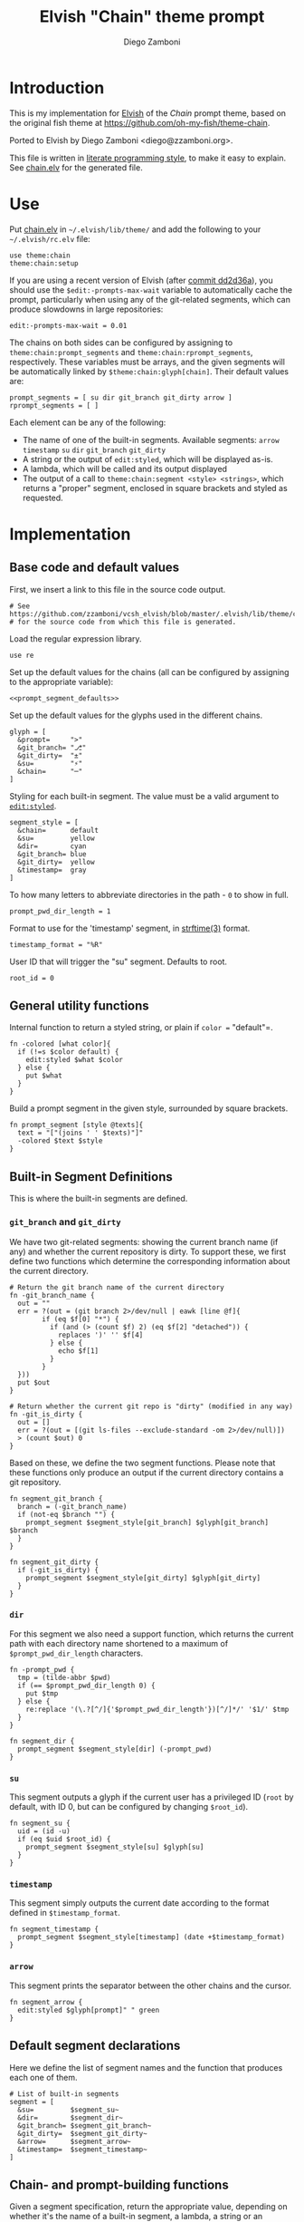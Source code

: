 #+PROPERTY: header-args:elvish :tangle chain.elv
#+PROPERTY: header-args :mkdirp yes :comments no 

#+TITLE:  Elvish "Chain" theme prompt
#+AUTHOR: Diego Zamboni
#+EMAIL:  diego@zzamboni.org

* Introduction

  This is my implementation for [[http://elvish.io][Elvish]] of the /Chain/ prompt theme,
  based on the original fish theme at
  https://github.com/oh-my-fish/theme-chain.

  Ported to Elvish by Diego Zamboni <diego@zzamboni.org>.

  This file is written in [[http://www.howardism.org/Technical/Emacs/literate-programming-tutorial.html][literate programming style]], to make it easy
  to explain. See [[file:chain.elv][chain.elv]] for the generated file.

* Use

  Put [[file:chain.elv][chain.elv]] in =~/.elvish/lib/theme/= and add the following to your =~/.elvish/rc.elv= file:

  #+BEGIN_SRC elvish :tangle no
    use theme:chain
    theme:chain:setup
  #+END_SRC

  If you are using a recent version of Elvish (after [[https://github.com/elves/elvish/commit/dd2d36a6d346372593163718e9465503d307fc47#diff-b50c0ed36c6482d1373be5e2a68bf0daR165][commit dd2d36a]]),
  you should use the =$edit:-prompts-max-wait= variable to
  automatically cache the prompt, particularly when using any of the
  git-related segments, which can produce slowdowns in large
  repositories:

  #+BEGIN_SRC elvish :tangle no
    edit:-prompts-max-wait = 0.01
  #+END_SRC

  The chains on both sides can be configured by assigning to
  =theme:chain:prompt_segments= and =theme:chain:rprompt_segments=,
  respectively. These variables must be arrays, and the given segments
  will be automatically linked by =$theme:chain:glyph[chain]=. Their
  default values are:

  #+NAME: prompt_segment_defaults
  #+BEGIN_SRC elvish :tangle no
    prompt_segments = [ su dir git_branch git_dirty arrow ]
    rprompt_segments = [ ]
  #+END_SRC

  Each element can be any of the following:

  - The name of one of the built-in segments. Available segments:
    =arrow= =timestamp= =su= =dir= =git_branch= =git_dirty=
  - A string or the output of =edit:styled=, which will be displayed
    as-is.
  - A lambda, which will be called and its output displayed
  - The output of a call to =theme:chain:segment <style> <strings>=,
    which returns a "proper" segment, enclosed in square brackets and
    styled as requested.

* Implementation

** Base code and default values

   First, we insert a link to this file in the source code output.

   #+BEGIN_SRC elvish
     # See https://github.com/zzamboni/vcsh_elvish/blob/master/.elvish/lib/theme/chain.org
     # for the source code from which this file is generated.
   #+END_SRC

   Load the regular expression library.

   #+BEGIN_SRC elvish
     use re
   #+END_SRC

   Set up the default values for the chains (all can be configured by
   assigning to the appropriate variable):

   #+BEGIN_SRC elvish :noweb yes
     <<prompt_segment_defaults>>
   #+END_SRC
   Set up the default values for the glyphs used in the different
   chains.

   #+BEGIN_SRC elvish
     glyph = [
       &prompt=     ">"
       &git_branch= "⎇"
       &git_dirty=  "±"
       &su=         "⚡"
       &chain=      "─"
     ]
   #+END_SRC

   Styling for each built-in segment. The value must be a valid argument
   to [[https://elvish.io/ref/edit.html#editstyled][=edit:styled=]].

   #+BEGIN_SRC elvish
     segment_style = [
       &chain=      default
       &su=         yellow
       &dir=        cyan
       &git_branch= blue
       &git_dirty=  yellow
       &timestamp=  gray
     ]
   #+END_SRC

   To how many letters to abbreviate directories in the path - ~0~ to show in full.

   #+BEGIN_SRC elvish
     prompt_pwd_dir_length = 1
   #+END_SRC

   Format to use for the 'timestamp' segment, in [[http://man7.org/linux/man-pages/man3/strftime.3.html][strftime(3)]] format.

   #+BEGIN_SRC elvish
     timestamp_format = "%R"
   #+END_SRC

   User ID that will trigger the "su" segment. Defaults to root.

   #+BEGIN_SRC elvish
     root_id = 0
   #+END_SRC

** General utility functions

   Internal function to return a styled string, or plain if =color == "default"=.

   #+BEGIN_SRC elvish
     fn -colored [what color]{
       if (!=s $color default) {
         edit:styled $what $color
       } else {
         put $what
       }
     }
   #+END_SRC

   Build a prompt segment in the given style, surrounded by square
   brackets.

   #+BEGIN_SRC elvish
     fn prompt_segment [style @texts]{
       text = "["(joins ' ' $texts)"]"
       -colored $text $style
     }
   #+END_SRC

** Built-in Segment Definitions

   This is where the built-in segments are defined.

*** =git_branch= and =git_dirty=

    We have two git-related segments: showing the current branch name
    (if any) and whether the current repository is dirty. To support
    these, we first define two functions which determine the
    corresponding information about the current directory.

    #+BEGIN_SRC elvish
      # Return the git branch name of the current directory
      fn -git_branch_name {
        out = ""
        err = ?(out = (git branch 2>/dev/null | eawk [line @f]{
              if (eq $f[0] "*") {
                if (and (> (count $f) 2) (eq $f[2] "detached")) {
                  replaces ')' '' $f[4]
                } else {
                  echo $f[1]
                }
              }
        }))
        put $out
      }

      # Return whether the current git repo is "dirty" (modified in any way)
      fn -git_is_dirty {
        out = []
        err = ?(out = [(git ls-files --exclude-standard -om 2>/dev/null)])
        > (count $out) 0
      }
    #+END_SRC

    Based on these, we define the two segment functions. Please note
    that these functions only produce an output if the current
    directory contains a git repository.

    #+BEGIN_SRC elvish
      fn segment_git_branch {
        branch = (-git_branch_name)
        if (not-eq $branch "") {
          prompt_segment $segment_style[git_branch] $glyph[git_branch] $branch
        }
      }

      fn segment_git_dirty {
        if (-git_is_dirty) {
          prompt_segment $segment_style[git_dirty] $glyph[git_dirty]
        }
      }
    #+END_SRC

*** =dir=

    For this segment we also need a support function, which returns
    the current path with each directory name shortened to a maximum
    of =$prompt_pwd_dir_length= characters.

    #+BEGIN_SRC elvish
      fn -prompt_pwd {
        tmp = (tilde-abbr $pwd)
        if (== $prompt_pwd_dir_length 0) {
          put $tmp
        } else {
          re:replace '(\.?[^/]{'$prompt_pwd_dir_length'})[^/]*/' '$1/' $tmp
        }
      }
    #+END_SRC

    #+BEGIN_SRC elvish
      fn segment_dir {
        prompt_segment $segment_style[dir] (-prompt_pwd)
      }
    #+END_SRC

*** =su=

    This segment outputs a glyph if the current user has a privileged
    ID (=root= by default, with ID 0, but can be configured by
    changing =$root_id=).

    #+BEGIN_SRC elvish
      fn segment_su {
        uid = (id -u)
        if (eq $uid $root_id) {
          prompt_segment $segment_style[su] $glyph[su]
        }
      }
    #+END_SRC

*** =timestamp=

    This segment simply outputs the current date according to the
    format defined in =$timestamp_format=.

    #+BEGIN_SRC elvish
      fn segment_timestamp {
        prompt_segment $segment_style[timestamp] (date +$timestamp_format)
      }
    #+END_SRC

*** =arrow=

    This segment prints the separator between the other chains and the
    cursor.

    #+BEGIN_SRC elvish
      fn segment_arrow {
        edit:styled $glyph[prompt]" " green
      }
    #+END_SRC

** Default segment declarations

   Here we define the list of segment names and the function that
   produces each one of them.

   #+BEGIN_SRC elvish
     # List of built-in segments
     segment = [
       &su=         $segment_su~
       &dir=        $segment_dir~
       &git_branch= $segment_git_branch~
       &git_dirty=  $segment_git_dirty~
       &arrow=      $segment_arrow~
       &timestamp=  $segment_timestamp~
     ]
   #+END_SRC

** Chain- and prompt-building functions

   Given a segment specification, return the appropriate value,
   depending on whether it's the name of a built-in segment, a lambda,
   a string or an edit:styled

   #+BEGIN_SRC elvish
     fn -interpret-segment [seg]{
       k = (kind-of $seg)
       if (eq $k 'fn') {
         # If it's a lambda, run it
         $seg
       } elif (eq $k 'string') {
         if (has-key $segment $seg) {
           # If it's the name of a built-in segment, run its function
           $segment[$seg]
         } else {
           # If it's any other string, return it as-is
           put $seg
         }
       } elif (eq $k 'styled') {
         # If it's an edit:styled, return it as-is
         put $seg
       }
     }
   #+END_SRC

   Given a list of segments (which can be built-in segment names,
   lambdas, strings or ~edit:styled~ objects), return the appropriate
   chain, including the chain connectors.

   #+BEGIN_SRC elvish
     fn -build-chain [segments]{
       first = $true
       output = ""
       for seg $segments {
         time = (-time { output = [(-interpret-segment $seg)] })
         if (> (count $output) 0) {
           if (not $first) {
             -colored $glyph[chain] $segment_style[chain]
           }
           put $@output
           first = $false
         }
       }
     }
   #+END_SRC

   Finally, we get to the functions that build the left and right
   prompts, respectively. These are basically wrappers around
   =-build-chain= with the corresponding arguments.

   #+BEGIN_SRC elvish
     fn prompt [@skipcheck]{
       put (-build-chain $prompt_segments)
     }

     fn rprompt [@skipcheck]{
       put (-build-chain $rprompt_segments)
     }
   #+END_SRC

** Setup

   Default setup, assigning our functions to =edit:prompt= and
   =edit:rprompt=

   #+BEGIN_SRC elvish
     fn setup {
       edit:prompt = $prompt~
       edit:rprompt = $rprompt~
     }
    #+END_SRC
